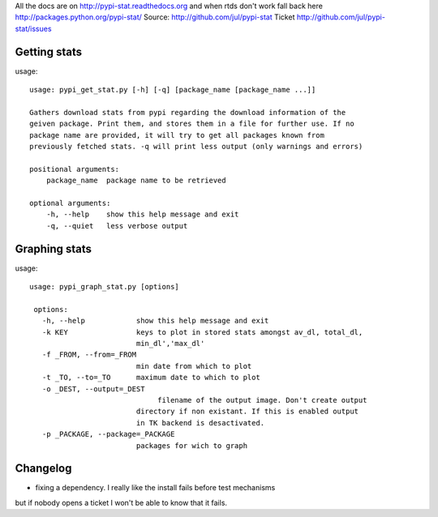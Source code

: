All the docs are on 
http://pypi-stat.readthedocs.org
and when rtds don't work fall back here
http://packages.python.org/pypi-stat/
Source:
http://github.com/jul/pypi-stat
Ticket
http://github.com/jul/pypi-stat/issues


Getting stats
=============
usage::

    usage: pypi_get_stat.py [-h] [-q] [package_name [package_name ...]]

    Gathers download stats from pypi regarding the download information of the
    geiven package. Print them, and stores them in a file for further use. If no
    package name are provided, it will try to get all packages known from
    previously fetched stats. -q will print less output (only warnings and errors)

    positional arguments:
        package_name  package name to be retrieved

    optional arguments:
        -h, --help    show this help message and exit
        -q, --quiet   less verbose output


Graphing stats
==============
usage::
   
   usage: pypi_graph_stat.py [options]

    options:
      -h, --help            show this help message and exit
      -k KEY                keys to plot in stored stats amongst av_dl, total_dl,
                            min_dl','max_dl'
      -f _FROM, --from=_FROM
                            min date from which to plot
      -t _TO, --to=_TO      maximum date to which to plot
      -o _DEST, --output=_DEST
                                 filename of the output image. Don't create output
                            directory if non existant. If this is enabled output
                            in TK backend is desactivated.
      -p _PACKAGE, --package=_PACKAGE
                            packages for wich to graph

Changelog
=========

* fixing a dependency. I really like the install fails before test mechanisms
but if nobody opens a ticket I won't be able to know that it fails. 


